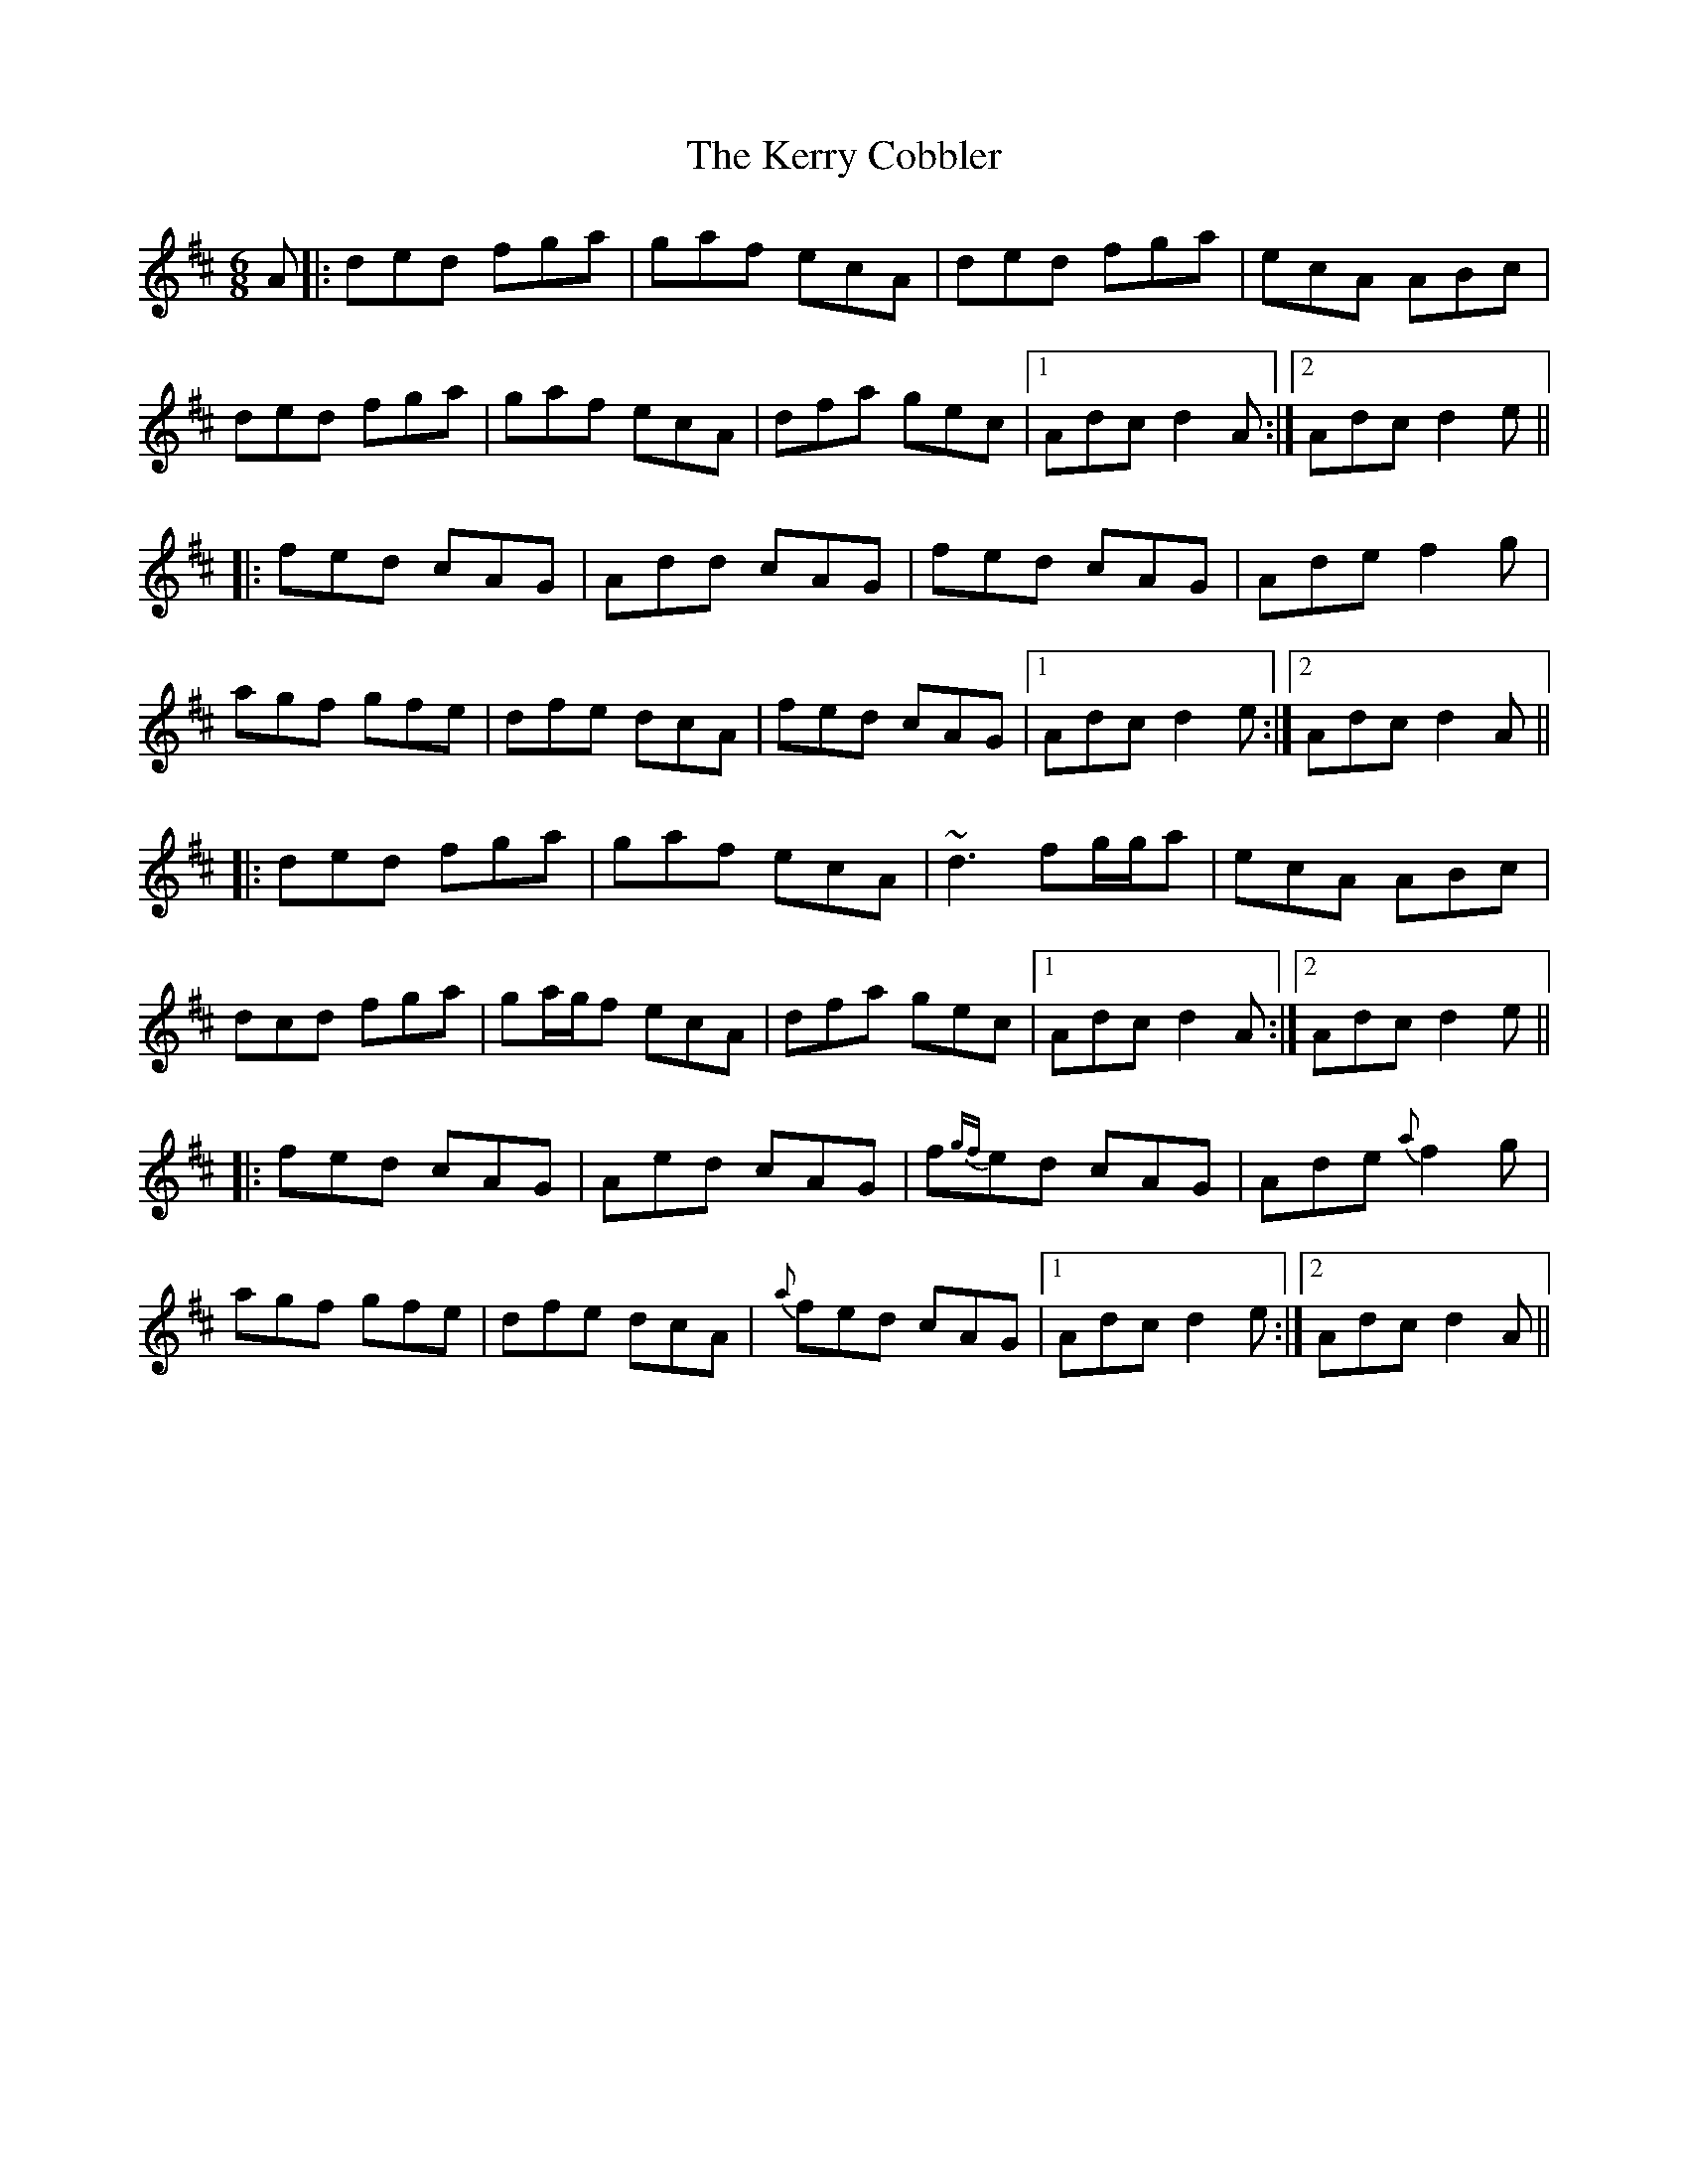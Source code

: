 X: 21350
T: Kerry Cobbler, The
R: jig
M: 6/8
K: Dmajor
A|:ded fga|gaf ecA|ded fga|ecA ABc|
ded fga|gaf ecA|dfa gec|1 Adc d2 A:|2 Adc d2 e||
|:fed cAG|Add cAG|fed cAG|Ade f2 g|
agf gfe|dfe dcA|fed cAG|1 Adc d2 e:|2 Adc d2 A||
|:ded fga|gaf ecA|~d3 fg/g/a|ecA ABc|
dcd fga|ga/g/f ecA|dfa gec|1 Adc d2 A:|2 Adc d2 e||
|:fed cAG|Aed cAG|f{gf}ed cAG|Ade {a}f2 g|
agf gfe|dfe dcA|{a}fed cAG|1 Adc d2 e:|2 Adc d2 A||

